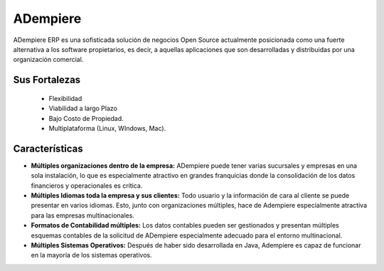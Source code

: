 .. _documento/sobre-adempiere:

**ADempiere**
=============

ADempiere ERP es una sofisticada solución de negocios Open Source actualmente posicionada como una fuerte alternativa a los software propietarios, es decir, a aquellas aplicaciones que son desarrolladas y distribuidas por una organización comercial.

**Sus Fortalezas**
------------------

    - Flexibilidad
    - Viabilidad a largo Plazo
    - Bajo Costo de Propiedad.
    - Multiplataforma (Linux, WIndows, Mac).

**Características**
-------------------

- **Múltiples organizaciones dentro de la empresa:** ADempiere puede tener varias sucursales y empresas en una sola instalación, lo que es especialmente atractivo en grandes franquicias donde la consolidación de los datos financieros y operacionales es crítica.

- **Múltiples Idiomas toda la empresa y sus clientes:** Todo usuario y la información de cara al cliente se puede presentar en varios idiomas. Esto, junto con organizaciones múltiples, hace de Adempiere especialmente atractiva para las empresas multinacionales.

- **Formatos de Contabilidad múltiples:** Los datos contables pueden ser gestionados y presentan múltiples esquemas contables de la solicitud de ADempiere especialmente adecuado para el entorno multinacional.

- **Múltiples Sistemas Operativos:** Después de haber sido desarrollada en Java, Adempiere es capaz de funcionar en la mayoría de los sistemas operativos.
